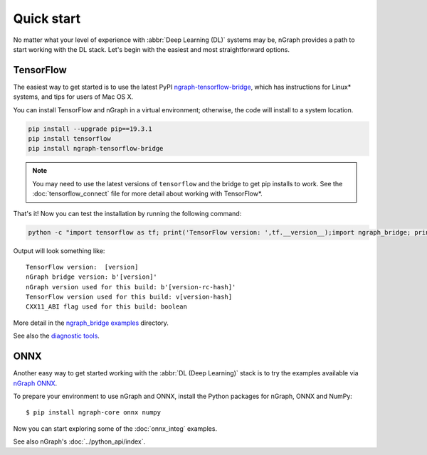 .. frameworks/quickstart.rst

.. _fw_quickstart:

Quick start
===========

No matter what your level of experience with :abbr:`Deep Learning (DL)` systems 
may be, nGraph provides a path to start working with the DL stack. Let's begin 
with the easiest and most straightforward options.

TensorFlow
----------

The easiest way to get started is to use the latest PyPI `ngraph-tensorflow-bridge`_,
which has instructions for Linux\* systems, and tips for users of Mac OS X. 

You can install TensorFlow and nGraph in a virtual environment; otherwise, the code 
will install to a system location.

.. code-block:: console
   
   pip install --upgrade pip==19.3.1
   pip install tensorflow
   pip install ngraph-tensorflow-bridge

.. note:: You may need to use the latest versions of ``tensorflow`` and the bridge
   to get pip installs to work.  See the :doc:`tensorflow_connect` file for more
   detail about working with TensorFlow\*.

That's it! Now you can test the installation by running the following command:

.. code-block:: console

   python -c "import tensorflow as tf; print('TensorFlow version: ',tf.__version__);import ngraph_bridge; print(ngraph_bridge.__version__)"


Output will look something like:

:: 

    TensorFlow version:  [version]
    nGraph bridge version: b'[version]'
    nGraph version used for this build: b'[version-rc-hash]'
    TensorFlow version used for this build: v[version-hash]
    CXX11_ABI flag used for this build: boolean

More detail in the `ngraph_bridge examples`_ directory.

See also the `diagnostic tools`_.


ONNX
----

Another easy way to get started working with the :abbr:`DL (Deep Learning)`
stack is to try the examples available via `nGraph ONNX`_.


To prepare your environment to use nGraph and ONNX, install the Python packages
for nGraph, ONNX and NumPy:

::

    $ pip install ngraph-core onnx numpy

Now you can start exploring some of the :doc:`onnx_integ` examples.

See also nGraph's :doc:`../python_api/index`.


.. _ngraph-tensorflow-bridge: https://pypi.org/project/ngraph-tensorflow-bridge
.. _ngraph ONNX: https://github.com/NervanaSystems/ngraph-onnx
.. _ngraph_bridge examples: https://github.com/tensorflow/ngraph-bridge/blob/master/examples/README.md
.. _diagnostic tools: https://github.com/tensorflow/ngraph-bridge/blob/master/diagnostics/README.md